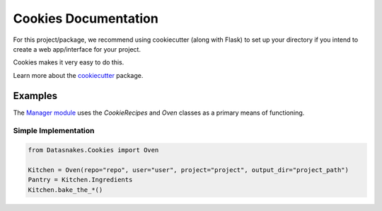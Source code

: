 Cookies Documentation
=====================

For this project/package, we recommend using cookiecutter (along with
Flask) to set up your directory if you intend to create a web
app/interface for your project.

Cookies makes it very easy to do this.

Learn more about the
`cookiecutter <https://github.com/audreyr/cookiecutter>`__ package.

Examples
--------

The `Manager
module <https://github.com/datasnakes/Datasnakes-Scripts/tree/master/Datasnakes/Manager>`__
uses the *CookieRecipes* and *Oven* classes as a primary means of
functioning.

Simple Implementation
~~~~~~~~~~~~~~~~~~~~~

.. code:: python

    from Datasnakes.Cookies import Oven

    Kitchen = Oven(repo="repo", user="user", project="project", output_dir="project_path")
    Pantry = Kitchen.Ingredients
    Kitchen.bake_the_*()
